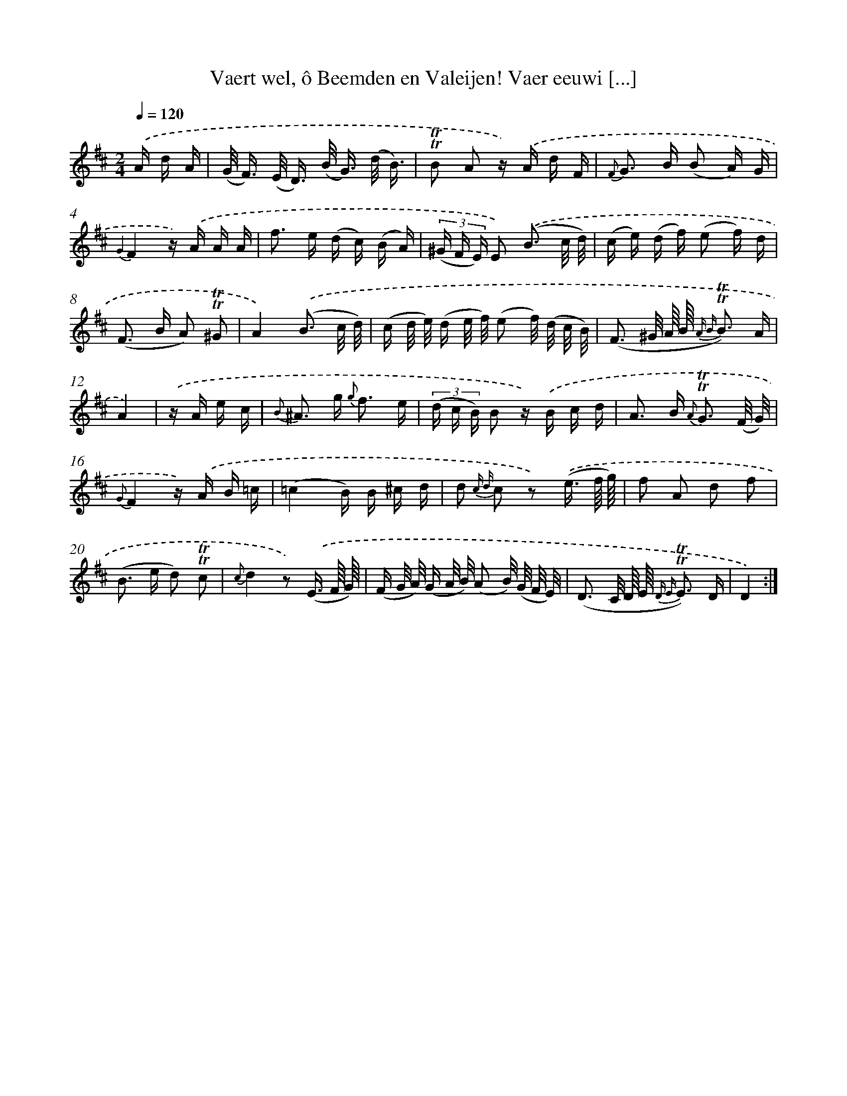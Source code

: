 X: 16283
T: Vaert wel, ô Beemden en Valeijen! Vaer eeuwi [...]
%%abc-version 2.0
%%abcx-abcm2ps-target-version 5.9.1 (29 Sep 2008)
%%abc-creator hum2abc beta
%%abcx-conversion-date 2018/11/01 14:38:02
%%humdrum-veritas 1475324209
%%humdrum-veritas-data 3990031123
%%continueall 1
%%barnumbers 0
L: 1/16
M: 2/4
Q: 1/4=120
K: D clef=treble
.('A d A [I:setbarnb 1]|
(G< F) (E< D) (B< G) (d/ B3/) |
!trill!!trill!B2 A2 z) .('A d F |
{F} G2> B2 (B2 A) G |
{G2}F4z) .('A A A |
f2> e2 (d c) (B A) |
(3(^G F E) E2) .('(B3 c/ d/) |
(c e) (d f) (e2 f) d |
(F2> B2 A2) !trill!!trill!^G2 |
A4).('(B3 c/ d/) |
(c d/ e/) (d e/ f/) (e2 f/) (d/ c/ B/) |
(F3 ^G/ A// B// {A B} !trill!!trill!B3) A |
A4) |
.('z A e c [I:setbarnb 13]|
{B} ^A2> g2 {g} f3 e |
(3(d c B) B2 z) .('B c d |
A2> B2 {A} !trill!!trill!G3 (F/ G/) |
{G}F4z) .('A B =c |
(=c4B) B ^c d |
d2 {c d} c2 z2) .('(e3/ f// g//) |
f2 A2 d2 f2 |
(B2> e2 d2) !trill!!trill!c2 |
{c}d4z2) .('(E3/ F// G//) |
(F G/ A/) (G A/ B/) (A2 B/) (G/ F/ E/) |
(D3 C/ D// E// {D E} !trill!!trill!E3) D |
D4) :|]
